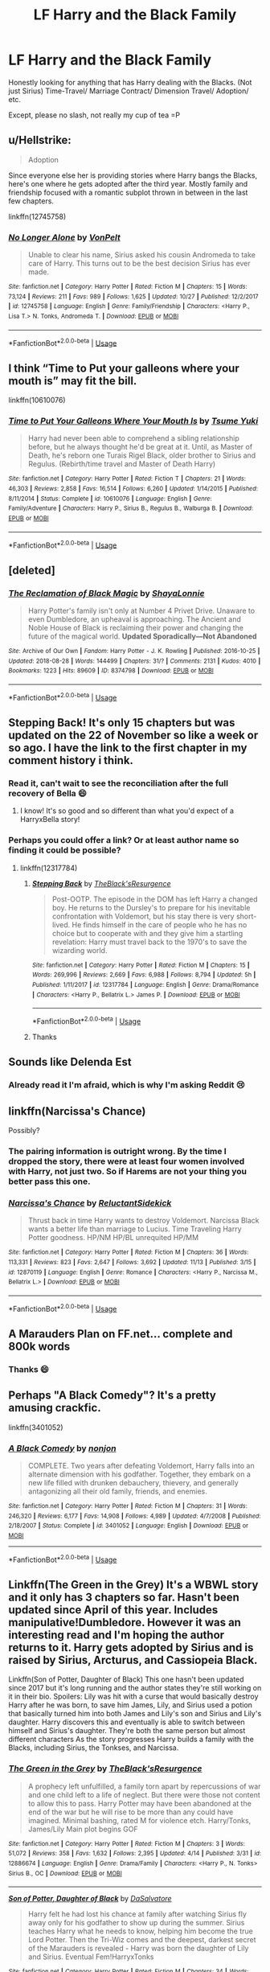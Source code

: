 #+TITLE: LF Harry and the Black Family

* LF Harry and the Black Family
:PROPERTIES:
:Author: IronVenerance
:Score: 11
:DateUnix: 1543958178.0
:DateShort: 2018-Dec-05
:FlairText: Request
:END:
Honestly looking for anything that has Harry dealing with the Blacks. (Not just Sirius) Time-Travel/ Marriage Contract/ Dimension Travel/ Adoption/ etc.

Except, please no slash, not really my cup of tea =P


** u/Hellstrike:
#+begin_quote
  Adoption
#+end_quote

Since everyone else her is providing stories where Harry bangs the Blacks, here's one where he gets adopted after the third year. Mostly family and friendship focused with a romantic subplot thrown in between in the last few chapters.

linkffn(12745758)
:PROPERTIES:
:Author: Hellstrike
:Score: 6
:DateUnix: 1543970090.0
:DateShort: 2018-Dec-05
:END:

*** [[https://www.fanfiction.net/s/12745758/1/][*/No Longer Alone/*]] by [[https://www.fanfiction.net/u/8266516/VonPelt][/VonPelt/]]

#+begin_quote
  Unable to clear his name, Sirius asked his cousin Andromeda to take care of Harry. This turns out to be the best decision Sirius has ever made.
#+end_quote

^{/Site/:} ^{fanfiction.net} ^{*|*} ^{/Category/:} ^{Harry} ^{Potter} ^{*|*} ^{/Rated/:} ^{Fiction} ^{M} ^{*|*} ^{/Chapters/:} ^{15} ^{*|*} ^{/Words/:} ^{73,124} ^{*|*} ^{/Reviews/:} ^{211} ^{*|*} ^{/Favs/:} ^{989} ^{*|*} ^{/Follows/:} ^{1,625} ^{*|*} ^{/Updated/:} ^{10/27} ^{*|*} ^{/Published/:} ^{12/2/2017} ^{*|*} ^{/id/:} ^{12745758} ^{*|*} ^{/Language/:} ^{English} ^{*|*} ^{/Genre/:} ^{Family/Friendship} ^{*|*} ^{/Characters/:} ^{<Harry} ^{P.,} ^{Lisa} ^{T.>} ^{N.} ^{Tonks,} ^{Andromeda} ^{T.} ^{*|*} ^{/Download/:} ^{[[http://www.ff2ebook.com/old/ffn-bot/index.php?id=12745758&source=ff&filetype=epub][EPUB]]} ^{or} ^{[[http://www.ff2ebook.com/old/ffn-bot/index.php?id=12745758&source=ff&filetype=mobi][MOBI]]}

--------------

*FanfictionBot*^{2.0.0-beta} | [[https://github.com/tusing/reddit-ffn-bot/wiki/Usage][Usage]]
:PROPERTIES:
:Author: FanfictionBot
:Score: 3
:DateUnix: 1543970098.0
:DateShort: 2018-Dec-05
:END:


** I think “Time to Put your galleons where your mouth is” may fit the bill.

linkffn(10610076)
:PROPERTIES:
:Score: 4
:DateUnix: 1543977967.0
:DateShort: 2018-Dec-05
:END:

*** [[https://www.fanfiction.net/s/10610076/1/][*/Time to Put Your Galleons Where Your Mouth Is/*]] by [[https://www.fanfiction.net/u/2221413/Tsume-Yuki][/Tsume Yuki/]]

#+begin_quote
  Harry had never been able to comprehend a sibling relationship before, but he always thought he'd be great at it. Until, as Master of Death, he's reborn one Turais Rigel Black, older brother to Sirius and Regulus. (Rebirth/time travel and Master of Death Harry)
#+end_quote

^{/Site/:} ^{fanfiction.net} ^{*|*} ^{/Category/:} ^{Harry} ^{Potter} ^{*|*} ^{/Rated/:} ^{Fiction} ^{T} ^{*|*} ^{/Chapters/:} ^{21} ^{*|*} ^{/Words/:} ^{46,303} ^{*|*} ^{/Reviews/:} ^{2,858} ^{*|*} ^{/Favs/:} ^{16,514} ^{*|*} ^{/Follows/:} ^{6,260} ^{*|*} ^{/Updated/:} ^{1/14/2015} ^{*|*} ^{/Published/:} ^{8/11/2014} ^{*|*} ^{/Status/:} ^{Complete} ^{*|*} ^{/id/:} ^{10610076} ^{*|*} ^{/Language/:} ^{English} ^{*|*} ^{/Genre/:} ^{Family/Adventure} ^{*|*} ^{/Characters/:} ^{Harry} ^{P.,} ^{Sirius} ^{B.,} ^{Regulus} ^{B.,} ^{Walburga} ^{B.} ^{*|*} ^{/Download/:} ^{[[http://www.ff2ebook.com/old/ffn-bot/index.php?id=10610076&source=ff&filetype=epub][EPUB]]} ^{or} ^{[[http://www.ff2ebook.com/old/ffn-bot/index.php?id=10610076&source=ff&filetype=mobi][MOBI]]}

--------------

*FanfictionBot*^{2.0.0-beta} | [[https://github.com/tusing/reddit-ffn-bot/wiki/Usage][Usage]]
:PROPERTIES:
:Author: FanfictionBot
:Score: 3
:DateUnix: 1543977982.0
:DateShort: 2018-Dec-05
:END:


** [deleted]
:PROPERTIES:
:Score: 3
:DateUnix: 1543987891.0
:DateShort: 2018-Dec-05
:END:

*** [[https://archiveofourown.org/works/8374798][*/The Reclamation of Black Magic/*]] by [[https://www.archiveofourown.org/users/ShayaLonnie/pseuds/ShayaLonnie][/ShayaLonnie/]]

#+begin_quote
  Harry Potter's family isn't only at Number 4 Privet Drive. Unaware to even Dumbledore, an upheaval is approaching. The Ancient and Noble House of Black is reclaiming their power and changing the future of the magical world. *Updated Sporadically---Not Abandoned*
#+end_quote

^{/Site/:} ^{Archive} ^{of} ^{Our} ^{Own} ^{*|*} ^{/Fandom/:} ^{Harry} ^{Potter} ^{-} ^{J.} ^{K.} ^{Rowling} ^{*|*} ^{/Published/:} ^{2016-10-25} ^{*|*} ^{/Updated/:} ^{2018-08-28} ^{*|*} ^{/Words/:} ^{144499} ^{*|*} ^{/Chapters/:} ^{31/?} ^{*|*} ^{/Comments/:} ^{2131} ^{*|*} ^{/Kudos/:} ^{4010} ^{*|*} ^{/Bookmarks/:} ^{1223} ^{*|*} ^{/Hits/:} ^{89609} ^{*|*} ^{/ID/:} ^{8374798} ^{*|*} ^{/Download/:} ^{[[https://archiveofourown.org/downloads/Sh/ShayaLonnie/8374798/The%20Reclamation%20of%20Black.epub?updated_at=1538504255][EPUB]]} ^{or} ^{[[https://archiveofourown.org/downloads/Sh/ShayaLonnie/8374798/The%20Reclamation%20of%20Black.mobi?updated_at=1538504255][MOBI]]}

--------------

*FanfictionBot*^{2.0.0-beta} | [[https://github.com/tusing/reddit-ffn-bot/wiki/Usage][Usage]]
:PROPERTIES:
:Author: FanfictionBot
:Score: 1
:DateUnix: 1543987899.0
:DateShort: 2018-Dec-05
:END:


** Stepping Back! It's only 15 chapters but was updated on the 22 of November so like a week or so ago. I have the link to the first chapter in my comment history i think.
:PROPERTIES:
:Author: Entinu
:Score: 4
:DateUnix: 1543958711.0
:DateShort: 2018-Dec-05
:END:

*** Read it, can't wait to see the reconciliation after the full recovery of Bella 😄
:PROPERTIES:
:Author: IronVenerance
:Score: 5
:DateUnix: 1543965841.0
:DateShort: 2018-Dec-05
:END:

**** I know! It's so good and so different than what you'd expect of a HarryxBella story!
:PROPERTIES:
:Author: Entinu
:Score: 1
:DateUnix: 1544008406.0
:DateShort: 2018-Dec-05
:END:


*** Perhaps you could offer a link? Or at least author name so finding it could be possible?
:PROPERTIES:
:Author: usernameXbillion
:Score: 1
:DateUnix: 1544007542.0
:DateShort: 2018-Dec-05
:END:

**** linkffn(12317784)
:PROPERTIES:
:Author: Freshenstein
:Score: 2
:DateUnix: 1544008118.0
:DateShort: 2018-Dec-05
:END:

***** [[https://www.fanfiction.net/s/12317784/1/][*/Stepping Back/*]] by [[https://www.fanfiction.net/u/8024050/TheBlack-sResurgence][/TheBlack'sResurgence/]]

#+begin_quote
  Post-OOTP. The episode in the DOM has left Harry a changed boy. He returns to the Dursley's to prepare for his inevitable confrontation with Voldemort, but his stay there is very short-lived. He finds himself in the care of people who he has no choice but to cooperate with and they give him a startling revelation: Harry must travel back to the 1970's to save the wizarding world.
#+end_quote

^{/Site/:} ^{fanfiction.net} ^{*|*} ^{/Category/:} ^{Harry} ^{Potter} ^{*|*} ^{/Rated/:} ^{Fiction} ^{M} ^{*|*} ^{/Chapters/:} ^{15} ^{*|*} ^{/Words/:} ^{269,996} ^{*|*} ^{/Reviews/:} ^{2,669} ^{*|*} ^{/Favs/:} ^{6,988} ^{*|*} ^{/Follows/:} ^{8,794} ^{*|*} ^{/Updated/:} ^{5h} ^{*|*} ^{/Published/:} ^{1/11/2017} ^{*|*} ^{/id/:} ^{12317784} ^{*|*} ^{/Language/:} ^{English} ^{*|*} ^{/Genre/:} ^{Drama/Romance} ^{*|*} ^{/Characters/:} ^{<Harry} ^{P.,} ^{Bellatrix} ^{L.>} ^{James} ^{P.} ^{*|*} ^{/Download/:} ^{[[http://www.ff2ebook.com/old/ffn-bot/index.php?id=12317784&source=ff&filetype=epub][EPUB]]} ^{or} ^{[[http://www.ff2ebook.com/old/ffn-bot/index.php?id=12317784&source=ff&filetype=mobi][MOBI]]}

--------------

*FanfictionBot*^{2.0.0-beta} | [[https://github.com/tusing/reddit-ffn-bot/wiki/Usage][Usage]]
:PROPERTIES:
:Author: FanfictionBot
:Score: 1
:DateUnix: 1544008140.0
:DateShort: 2018-Dec-05
:END:


***** Thanks
:PROPERTIES:
:Author: usernameXbillion
:Score: 1
:DateUnix: 1544011332.0
:DateShort: 2018-Dec-05
:END:


** Sounds like Delenda Est
:PROPERTIES:
:Author: aslightnerd
:Score: 2
:DateUnix: 1543959533.0
:DateShort: 2018-Dec-05
:END:

*** Already read it I'm afraid, which is why I'm asking Reddit 😢
:PROPERTIES:
:Author: IronVenerance
:Score: 2
:DateUnix: 1543965787.0
:DateShort: 2018-Dec-05
:END:


** linkffn(Narcissa's Chance)

Possibly?
:PROPERTIES:
:Author: cloman100
:Score: 2
:DateUnix: 1543968603.0
:DateShort: 2018-Dec-05
:END:

*** The pairing information is outright wrong. By the time I dropped the story, there were at least four women involved with Harry, not just two. So if Harems are not your thing you better pass this one.
:PROPERTIES:
:Author: Hellstrike
:Score: 6
:DateUnix: 1543969966.0
:DateShort: 2018-Dec-05
:END:


*** [[https://www.fanfiction.net/s/12870119/1/][*/Narcissa's Chance/*]] by [[https://www.fanfiction.net/u/1094154/ReluctantSidekick][/ReluctantSidekick/]]

#+begin_quote
  Thrust back in time Harry wants to destroy Voldemort. Narcissa Black wants a better life than marriage to Lucius. Time Traveling Harry Potter goodness. HP/NM HP/BL unrequited HP/MM
#+end_quote

^{/Site/:} ^{fanfiction.net} ^{*|*} ^{/Category/:} ^{Harry} ^{Potter} ^{*|*} ^{/Rated/:} ^{Fiction} ^{M} ^{*|*} ^{/Chapters/:} ^{36} ^{*|*} ^{/Words/:} ^{113,331} ^{*|*} ^{/Reviews/:} ^{823} ^{*|*} ^{/Favs/:} ^{2,647} ^{*|*} ^{/Follows/:} ^{3,692} ^{*|*} ^{/Updated/:} ^{11/13} ^{*|*} ^{/Published/:} ^{3/15} ^{*|*} ^{/id/:} ^{12870119} ^{*|*} ^{/Language/:} ^{English} ^{*|*} ^{/Genre/:} ^{Romance} ^{*|*} ^{/Characters/:} ^{<Harry} ^{P.,} ^{Narcissa} ^{M.,} ^{Bellatrix} ^{L.>} ^{*|*} ^{/Download/:} ^{[[http://www.ff2ebook.com/old/ffn-bot/index.php?id=12870119&source=ff&filetype=epub][EPUB]]} ^{or} ^{[[http://www.ff2ebook.com/old/ffn-bot/index.php?id=12870119&source=ff&filetype=mobi][MOBI]]}

--------------

*FanfictionBot*^{2.0.0-beta} | [[https://github.com/tusing/reddit-ffn-bot/wiki/Usage][Usage]]
:PROPERTIES:
:Author: FanfictionBot
:Score: 1
:DateUnix: 1543968618.0
:DateShort: 2018-Dec-05
:END:


** A Marauders Plan on FF.net... complete and 800k words
:PROPERTIES:
:Author: brinorton
:Score: 1
:DateUnix: 1543963074.0
:DateShort: 2018-Dec-05
:END:

*** Thanks 😄
:PROPERTIES:
:Author: IronVenerance
:Score: 1
:DateUnix: 1543965903.0
:DateShort: 2018-Dec-05
:END:


** Perhaps "A Black Comedy"? It's a pretty amusing crackfic.

linkffn(3401052)
:PROPERTIES:
:Author: WinnieHyle
:Score: 1
:DateUnix: 1544059252.0
:DateShort: 2018-Dec-06
:END:

*** [[https://www.fanfiction.net/s/3401052/1/][*/A Black Comedy/*]] by [[https://www.fanfiction.net/u/649528/nonjon][/nonjon/]]

#+begin_quote
  COMPLETE. Two years after defeating Voldemort, Harry falls into an alternate dimension with his godfather. Together, they embark on a new life filled with drunken debauchery, thievery, and generally antagonizing all their old family, friends, and enemies.
#+end_quote

^{/Site/:} ^{fanfiction.net} ^{*|*} ^{/Category/:} ^{Harry} ^{Potter} ^{*|*} ^{/Rated/:} ^{Fiction} ^{M} ^{*|*} ^{/Chapters/:} ^{31} ^{*|*} ^{/Words/:} ^{246,320} ^{*|*} ^{/Reviews/:} ^{6,177} ^{*|*} ^{/Favs/:} ^{14,908} ^{*|*} ^{/Follows/:} ^{4,989} ^{*|*} ^{/Updated/:} ^{4/7/2008} ^{*|*} ^{/Published/:} ^{2/18/2007} ^{*|*} ^{/Status/:} ^{Complete} ^{*|*} ^{/id/:} ^{3401052} ^{*|*} ^{/Language/:} ^{English} ^{*|*} ^{/Download/:} ^{[[http://www.ff2ebook.com/old/ffn-bot/index.php?id=3401052&source=ff&filetype=epub][EPUB]]} ^{or} ^{[[http://www.ff2ebook.com/old/ffn-bot/index.php?id=3401052&source=ff&filetype=mobi][MOBI]]}

--------------

*FanfictionBot*^{2.0.0-beta} | [[https://github.com/tusing/reddit-ffn-bot/wiki/Usage][Usage]]
:PROPERTIES:
:Author: FanfictionBot
:Score: 1
:DateUnix: 1544059258.0
:DateShort: 2018-Dec-06
:END:


** Linkffn(The Green in the Grey) It's a WBWL story and it only has 3 chapters so far. Hasn't been updated since April of this year. Includes manipulative!Dumbledore. However it was an interesting read and I'm hoping the author returns to it. Harry gets adopted by Sirius and is raised by Sirius, Arcturus, and Cassiopeia Black.

Linkffn(Son of Potter, Daughter of Black) This one hasn't been updated since 2017 but it's long running and the author states they're still working on it in their bio. Spoilers: Lily was hit with a curse that would basically destroy Harry after he was born, to save him James, Lily, and Sirius used a potion that basically turned him into both James and Lily's son and Sirius and Lily's daughter. Harry discovers this and eventually is able to switch between himself and Sirius's daughter. They're both the same person but almost different characters As the story progresses Harry builds a family with the Blacks, including Sirius, the Tonkses, and Narcissa.
:PROPERTIES:
:Author: darkpothead
:Score: 1
:DateUnix: 1544077297.0
:DateShort: 2018-Dec-06
:END:

*** [[https://www.fanfiction.net/s/12886674/1/][*/The Green in the Grey/*]] by [[https://www.fanfiction.net/u/8024050/TheBlack-sResurgence][/TheBlack'sResurgence/]]

#+begin_quote
  A prophecy left unfulfilled, a family torn apart by repercussions of war and one child left to a life of neglect. But there were those not content to allow this to pass. Harry Potter may have been abandoned at the end of the war but he will rise to be more than any could have imagined. Minimal bashing, rated M for violence etch. Harry/Tonks, James/Lily Main plot begins GOF
#+end_quote

^{/Site/:} ^{fanfiction.net} ^{*|*} ^{/Category/:} ^{Harry} ^{Potter} ^{*|*} ^{/Rated/:} ^{Fiction} ^{M} ^{*|*} ^{/Chapters/:} ^{3} ^{*|*} ^{/Words/:} ^{51,072} ^{*|*} ^{/Reviews/:} ^{358} ^{*|*} ^{/Favs/:} ^{1,632} ^{*|*} ^{/Follows/:} ^{2,395} ^{*|*} ^{/Updated/:} ^{4/14} ^{*|*} ^{/Published/:} ^{3/31} ^{*|*} ^{/id/:} ^{12886674} ^{*|*} ^{/Language/:} ^{English} ^{*|*} ^{/Genre/:} ^{Drama/Family} ^{*|*} ^{/Characters/:} ^{<Harry} ^{P.,} ^{N.} ^{Tonks>} ^{Sirius} ^{B.,} ^{OC} ^{*|*} ^{/Download/:} ^{[[http://www.ff2ebook.com/old/ffn-bot/index.php?id=12886674&source=ff&filetype=epub][EPUB]]} ^{or} ^{[[http://www.ff2ebook.com/old/ffn-bot/index.php?id=12886674&source=ff&filetype=mobi][MOBI]]}

--------------

[[https://www.fanfiction.net/s/11653847/1/][*/Son of Potter, Daughter of Black/*]] by [[https://www.fanfiction.net/u/7108591/DaSalvatore][/DaSalvatore/]]

#+begin_quote
  Harry felt he had lost his chance at family after watching Sirius fly away only for his godfather to show up during the summer. Sirius teaches Harry what he needs to know, helping him become the true Lord Potter. Then the Tri-Wiz comes and the deepest, darkest secret of the Marauders is revealed - Harry was born the daughter of Lily and Sirius. Eventual Fem!HarryxTonks
#+end_quote

^{/Site/:} ^{fanfiction.net} ^{*|*} ^{/Category/:} ^{Harry} ^{Potter} ^{*|*} ^{/Rated/:} ^{Fiction} ^{M} ^{*|*} ^{/Chapters/:} ^{34} ^{*|*} ^{/Words/:} ^{283,196} ^{*|*} ^{/Reviews/:} ^{1,343} ^{*|*} ^{/Favs/:} ^{3,833} ^{*|*} ^{/Follows/:} ^{4,676} ^{*|*} ^{/Updated/:} ^{8/6/2017} ^{*|*} ^{/Published/:} ^{12/6/2015} ^{*|*} ^{/id/:} ^{11653847} ^{*|*} ^{/Language/:} ^{English} ^{*|*} ^{/Genre/:} ^{Drama/Family} ^{*|*} ^{/Characters/:} ^{<Harry} ^{P.,} ^{N.} ^{Tonks>} ^{Sirius} ^{B.,} ^{Narcissa} ^{M.} ^{*|*} ^{/Download/:} ^{[[http://www.ff2ebook.com/old/ffn-bot/index.php?id=11653847&source=ff&filetype=epub][EPUB]]} ^{or} ^{[[http://www.ff2ebook.com/old/ffn-bot/index.php?id=11653847&source=ff&filetype=mobi][MOBI]]}

--------------

*FanfictionBot*^{2.0.0-beta} | [[https://github.com/tusing/reddit-ffn-bot/wiki/Usage][Usage]]
:PROPERTIES:
:Author: FanfictionBot
:Score: 1
:DateUnix: 1544077314.0
:DateShort: 2018-Dec-06
:END:


** linkffn(13108533)

So far so good. I don't really want to spoil anything so let's say it's very interesting.\\
EDIT: Summary doesn't tell the story. It is very much the opposite of what that summary would bring to mind.
:PROPERTIES:
:Author: RedKorss
:Score: 1
:DateUnix: 1543959494.0
:DateShort: 2018-Dec-05
:END:

*** [[https://www.fanfiction.net/s/13108533/1/][*/The Problems of Time Travel/*]] by [[https://www.fanfiction.net/u/8353930/ctc1000][/ctc1000/]]

#+begin_quote
  A massive change to the time line creates a world where Harry Potter attends a different Hogwarts. When he meets Hermione Granger again, dark clouds gather, and Harry has to deal with the challenges of being a hero. Harry has a clue, but his enemies are deadlier than canon. Year 4. Some action, some politics, some banter.
#+end_quote

^{/Site/:} ^{fanfiction.net} ^{*|*} ^{/Category/:} ^{Harry} ^{Potter} ^{*|*} ^{/Rated/:} ^{Fiction} ^{T} ^{*|*} ^{/Chapters/:} ^{17} ^{*|*} ^{/Words/:} ^{62,564} ^{*|*} ^{/Reviews/:} ^{58} ^{*|*} ^{/Favs/:} ^{52} ^{*|*} ^{/Follows/:} ^{136} ^{*|*} ^{/Updated/:} ^{2h} ^{*|*} ^{/Published/:} ^{10/31} ^{*|*} ^{/id/:} ^{13108533} ^{*|*} ^{/Language/:} ^{English} ^{*|*} ^{/Genre/:} ^{Adventure} ^{*|*} ^{/Characters/:} ^{Harry} ^{P.,} ^{Hermione} ^{G.} ^{*|*} ^{/Download/:} ^{[[http://www.ff2ebook.com/old/ffn-bot/index.php?id=13108533&source=ff&filetype=epub][EPUB]]} ^{or} ^{[[http://www.ff2ebook.com/old/ffn-bot/index.php?id=13108533&source=ff&filetype=mobi][MOBI]]}

--------------

*FanfictionBot*^{2.0.0-beta} | [[https://github.com/tusing/reddit-ffn-bot/wiki/Usage][Usage]]
:PROPERTIES:
:Author: FanfictionBot
:Score: 1
:DateUnix: 1543959509.0
:DateShort: 2018-Dec-05
:END:
